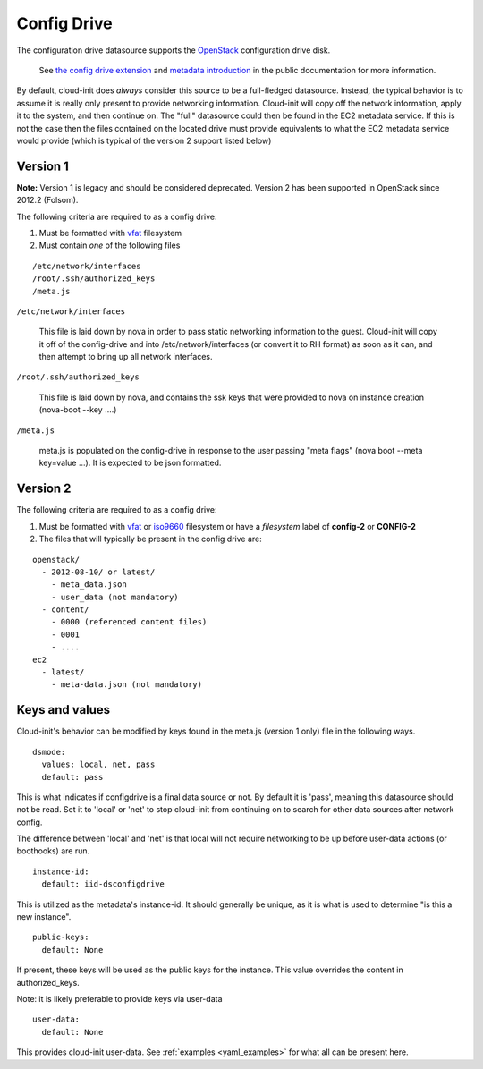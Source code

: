 .. _datasource_config_drive:

Config Drive
============

The configuration drive datasource supports the `OpenStack`_ configuration
drive disk.

  See `the config drive extension`_ and `metadata introduction`_ in the public
  documentation for more information.

By default, cloud-init does *always* consider this source to be a full-fledged
datasource.  Instead, the typical behavior is to assume it is really only
present to provide networking information.  Cloud-init will copy off the
network information, apply it to the system, and then continue on.  The "full"
datasource could then be found in the EC2 metadata service. If this is not the
case then the files contained on the located drive must provide equivalents to
what the EC2 metadata service would provide (which is typical of the version 2
support listed below)

Version 1
---------
**Note:** Version 1 is legacy and should be considered deprecated.  Version 2
has been supported in OpenStack since 2012.2 (Folsom).

The following criteria are required to as a config drive:

1. Must be formatted with `vfat`_ filesystem
2. Must contain *one* of the following files

::

  /etc/network/interfaces
  /root/.ssh/authorized_keys
  /meta.js

``/etc/network/interfaces``

    This file is laid down by nova in order to pass static networking
    information to the guest.  Cloud-init will copy it off of the config-drive
    and into /etc/network/interfaces (or convert it to RH format) as soon as
    it can, and then attempt to bring up all network interfaces.

``/root/.ssh/authorized_keys``

    This file is laid down by nova, and contains the ssk keys that were
    provided to nova on instance creation (nova-boot --key ....)

``/meta.js``

    meta.js is populated on the config-drive in response to the user passing
    "meta flags" (nova boot --meta key=value ...). It is expected to be json
    formatted.

Version 2
---------

The following criteria are required to as a config drive:

1. Must be formatted with `vfat`_ or `iso9660`_ filesystem
   or have a *filesystem* label of **config-2** or **CONFIG-2**
2. The files that will typically be present in the config drive are:

::

  openstack/
    - 2012-08-10/ or latest/
      - meta_data.json
      - user_data (not mandatory)
    - content/
      - 0000 (referenced content files)
      - 0001
      - ....
  ec2
    - latest/
      - meta-data.json (not mandatory)

Keys and values
---------------

Cloud-init's behavior can be modified by keys found in the meta.js (version 1
only) file in the following ways.

::

   dsmode:
     values: local, net, pass
     default: pass


This is what indicates if configdrive is a final data source or not.
By default it is 'pass', meaning this datasource should not be read.
Set it to 'local' or 'net' to stop cloud-init from continuing on to
search for other data sources after network config.

The difference between 'local' and 'net' is that local will not require
networking to be up before user-data actions (or boothooks) are run.

::

   instance-id:
     default: iid-dsconfigdrive

This is utilized as the metadata's instance-id.  It should generally
be unique, as it is what is used to determine "is this a new instance".

::

   public-keys:
     default: None

If present, these keys will be used as the public keys for the
instance.  This value overrides the content in authorized_keys.

Note: it is likely preferable to provide keys via user-data

::

   user-data:
     default: None

This provides cloud-init user-data. See :ref:`examples <yaml_examples>` for
what all can be present here.

.. _OpenStack: http://www.openstack.org/
.. _metadata introduction: https://docs.openstack.org/nova/latest/user/metadata.html#config-drives
.. _python-novaclient: https://github.com/openstack/python-novaclient
.. _iso9660: https://en.wikipedia.org/wiki/ISO_9660
.. _vfat: https://en.wikipedia.org/wiki/File_Allocation_Table
.. _the config drive extension: https://docs.openstack.org/nova/latest/admin/config-drive.html
.. vi: textwidth=79
